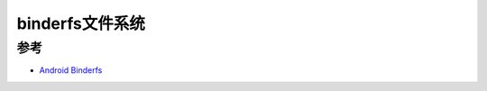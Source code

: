 .. _binderfs:

===================
binderfs文件系统
===================

参考
=======

- `Android Binderfs <https://brauner.github.io/2019/01/09/android-binderfs.html>`_
